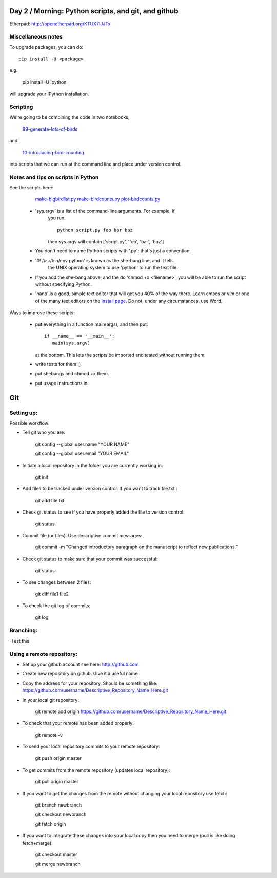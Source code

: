 Day 2 / Morning: Python scripts, and git, and github
====================================================

Etherpad: http://openetherpad.org/KTUX7IJJTx

Miscellaneous notes
-------------------

To upgrade packages, you can do::

   pip install -U <package>

e.g.

   pip install -U ipython

will upgrade your IPython installation.

Scripting
---------

We're going to be combining the code in two notebooks,

   `99-generate-lots-of-birds <http://nbviewer.ipython.org/urls/raw.github.com/swcarpentry/2013-02-uw-ctb/master/notebooks/99-generate-lots-of-birds.ipynb>`__

and

   `10-introducing-bird-counting <http://nbviewer.ipython.org/urls/raw.github.com/swcarpentry/2013-02-uw-ctb/master/notebooks/10-introducing-bird-counting-FULL.ipynb>`__

into scripts that we can run at the command line and place under version
control.

Notes and tips on scripts in Python
-----------------------------------

See the scripts here:

  `make-bigbirdlist.py <https://github.com/swcarpentry/2013-02-uw-ctb/blob/master/scripts/make-big-birdlist.py>`__
  `make-birdcounts.py <https://github.com/swcarpentry/2013-02-uw-ctb/blob/master/scripts/make-birdcounts.py>`__
  `plot-birdcounts.py <https://github.com/swcarpentry/2013-02-uw-ctb/blob/master/scripts/plot-birdcounts.py>`__

 - 'sys.argv' is a list of the command-line arguments.  For example, if
    you run::

         python script.py foo bar baz

    then sys.argv will contain ['script.py', 'foo', 'bar', 'baz']

 - You don't need to name Python scripts with '.py'; that's just a
   convention.

 - '#! /usr/bin/env python' is known as the she-bang line, and it tells
    the UNIX operating system to use 'python' to run the text file.

 - If you add the she-bang above, and the do 'chmod +x <filename>',
   you will be able to run the script without specifying Python.

 - 'nano' is a good, simple text editor that will get you 40% of the
   way there.  Learn emacs or vim or one of the many text editors on the
   `install page
   <http://swcarpentry.github.com/boot-camps/2013-02-25-uwash-A/>`__.
   Do not, under any circumstances, use Word.

Ways to improve these scripts:

 - put everything in a function main(args), and then put::

      if __name__ == '__main__':
         main(sys.argv)

   at the bottom.  This lets the scripts be imported and tested without
   running them.

 - write tests for them :)

 - put shebangs and chmod +x them.

 - put usage instructions in.


Git
=====================================================

Setting up:
-------------------------------------------------------

Possible workflow:

- Tell git who you are:

   git config --global user.name "YOUR NAME"

   git config --global user.email "YOUR EMAIL"

- Initiate a local repository in the folder you are currently working in:

   git init

- Add files to be tracked under version control. If you want to track file.txt :

   git add file.txt

- Check git status to see if you have properly added the file to version control:

   git status

- Commit file (or files). Use descriptive commit messages:

   git commit -m "Changed introductory paragraph on the manuscript to reflect new publications."

- Check git status to make sure that your commit was successful:

   git status

- To see changes between 2 files:

   git diff file1 file2

- To check the git log of commits:

   git log

Branching:
--------------------------------------------------

-Test this

Using a remote repository:
--------------------------------------------------

- Set up your github account see here: http://github.com

- Create new repository on github. Give it a useful name. 

- Copy the address for your repository. Should be something like: https://github.com/username/Descriptive_Repository_Name_Here.git

- In your local git repository:

   git remote add origin https://github.com/username/Descriptive_Repository_Name_Here.git

- To check that your remote has been added properly:

   git remote -v

- To send your local repository commits to your remote repository:

   git push origin master

- To get commits from the remote repository (updates local repository):

   git pull origin master

- If you want to get the changes from the remote without changing your local repository use fetch:

   git branch newbranch

   git checkout newbranch

   git fetch origin

- If you want to integrate these changes into your local copy then you need to merge (pull is like doing fetch+merge):

   git checkout master

   git merge newbranch
